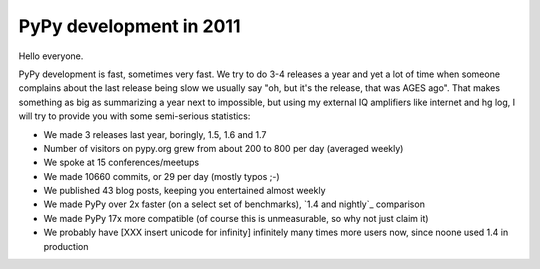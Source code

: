 PyPy development in 2011
========================

Hello everyone.

PyPy development is fast, sometimes very fast. We try to do 3-4 releases a year
and yet a lot of time when someone complains about the last release being slow
we usually say "oh, but it's the release, that was AGES ago". That makes
something as big as summarizing a year next to impossible, but using my
external IQ amplifiers like internet and hg log, I will try to provide you
with some semi-serious statistics:

* We made 3 releases last year, boringly, 1.5, 1.6 and 1.7

* Number of visitors on pypy.org grew from about 200 to 800 per day (averaged
  weekly)

* We spoke at 15 conferences/meetups

* We made 10660 commits, or 29 per day (mostly typos ;-)

* We published 43 blog posts, keeping you entertained almost weekly

* We made PyPy over 2x faster (on a select set of benchmarks),
  `1.4 and nightly`_ comparison

* We made PyPy 17x more compatible (of course this is unmeasurable, so why
  not just claim it)

* We probably have [XXX insert unicode for infinity] infinitely many times more users now, since noone used
  1.4 in production

.. _`1.4 and nightly` http://speed.pypy.org/comparison/?exe=1%2B172%2C1%2BL%2Bdefault&ben=1%2C34%2C27%2C2%2C25%2C3%2C4%2C5%2C22%2C6%2C39%2C7%2C8%2C23%2C24%2C9%2C10%2C11%2C12%2C13%2C14%2C15%2C35%2C36%2C37%2C38%2C16%2C28%2C30%2C32%2C29%2C33%2C17%2C18%2C19%2C20&env=1%2C2&hor=true&bas=1%2B172&chart=normal+bars
